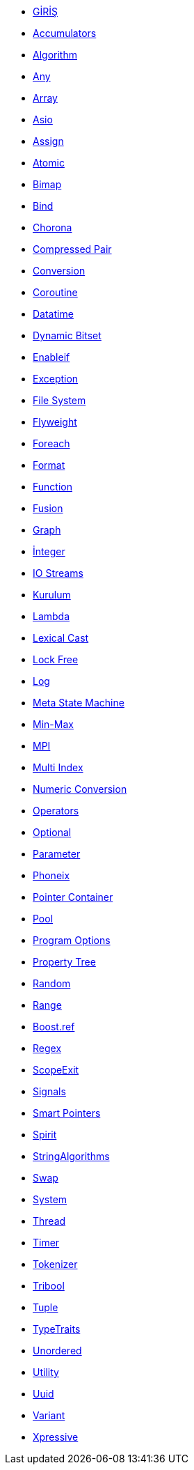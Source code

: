 * xref:boost.adoc [GİRİŞ]
* xref:boot_accumulators.adoc[Accumulators]
* xref:boost_algorithm.adoc[Algorithm]
* xref:boost_any.adoc[Any]
* xref:boost_array.adoc[Array]
* xref:boost_asio.adoc[Asio]
* xref:boost_assign.adoc[Assign]
* xref:boost_atomic.adoc[Atomic]
* xref:boost_bimap.adoc[Bimap]
* xref:boost_bind.adoc[Bind]
* xref:boost_chrono.adoc[Chorona]
* xref:boost_compressed_pair.adoc[Compressed Pair]
* xref:boost_conversion.adoc[Conversion]
* xref:boost_coroutine.adoc[Coroutine]
* xref:boost_dateTime.adoc[Datatime]
* xref:boost_dynamic_bitset.adoc[Dynamic Bitset]
* xref:boost_enableif.adoc[Enableif]
* xref:boost_exception.adoc[Exception]
* xref:boost_filesystem.adoc[File System]
* xref:boost_flyweight.adoc[Flyweight]
* xref:boost_foreach.adoc[Foreach]
* xref:boost_format.adoc[Format]
* xref:boost_function.adoc[Function]
* xref:boost_fusion.adoc[Fusion]
* xref:boost_graph.adoc[Graph]
* xref:boost_integer.adoc[İnteger]
* xref:boost_IOStreams.adoc[IO Streams]
* xref:boost_kurulum.adoc[Kurulum]
* xref:boost_lambda.adoc[Lambda]
* xref:boost_lexicalCast.adoc[Lexical Cast]
* xref:boost_lockfree.adoc[Lock Free]
* xref:boost_log.adoc[Log]
* xref:boost_meta_state_machine.adoc[Meta State Machine]
* xref:boost_minmax.adoc[Min-Max]
* xref:boost_mpi.adoc[MPI]
* xref:boost_multiIndex.adoc[Multi Index]
* xref:boost_numeric_conversion.adoc[Numeric Conversion]
* xref:boost_operators.adoc[Operators]
* xref:boost_optional.adoc[Optional]
* xref:boost_parameter.adoc[Parameter]
* xref:boost_phoenix.adoc[Phoneix]
* xref:boost_pointer_container.adoc[Pointer Container]
* xref:boost_pool.adoc[Pool]
* xref:boost_program_options.adoc[Program Options]
* xref:boost_property_tree.adoc[Property Tree]
* xref:boost_random.adoc[Random]
* xref:boost_range.adoc[Range]
* xref:boost_ref.adoc[Boost.ref]
* xref:boost_regex.adoc[Regex]
* xref:boost_scope_exit.adoc[ScopeExit]
* xref:boost_signals2.adoc[Signals]
* xref:boost_smart_pointers.adoc[Smart Pointers]
* xref:boost_spirit.adoc[Spirit]
* xref:boost_stringAlgorithms.adoc[StringAlgorithms ]
* xref:boost_swap.adoc[Swap]
* xref:boost_system.adoc[System]
* xref:boost_thread.adoc[Thread]
* xref:boost_timer.adoc[Timer]
* xref:boost_tokenizer.adoc[Tokenizer]
* xref:boost_tribool.adoc[Tribool]
* xref:boost_tuple.adoc[Tuple]
* xref:boost_typeTraits.adoc[TypeTraits]
* xref:boost_unordered.adoc[Unordered]
* xref:boost_utility.adoc[Utility]
* xref:boost_uuid.adoc[Uuid]
* xref:boost_variant.adoc[Variant]
* xref:boost_xpressive.adoc[Xpressive]
